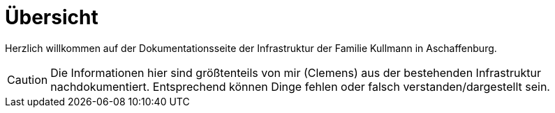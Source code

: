 = Übersicht

Herzlich willkommen auf der Dokumentationsseite der Infrastruktur der Familie Kullmann in Aschaffenburg.

CAUTION: Die Informationen hier sind größtenteils von mir (Clemens) aus der bestehenden Infrastruktur nachdokumentiert. Entsprechend können Dinge fehlen oder falsch verstanden/dargestellt sein. 
